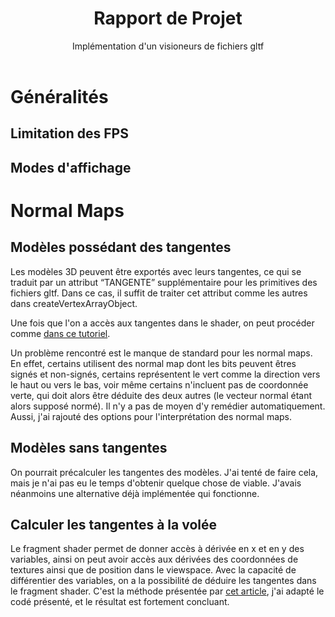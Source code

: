 #+TITLE: Rapport de Projet
#+SUBTITLE: Implémentation d'un visioneurs de fichiers gltf

* Généralités
** Limitation des FPS
** Modes d'affichage
* Normal Maps
** Modèles possédant des tangentes
   Les modèles 3D peuvent être exportés avec leurs tangentes, ce qui se traduit par un attribut “TANGENTE” supplémentaire pour les primitives des fichiers gltf.
   Dans ce cas, il suffit de traiter cet attribut comme les autres dans createVertexArrayObject.

   Une fois que l'on a accès aux tangentes dans le shader, on peut procéder comme [[https://learnopengl.com/Advanced-Lighting/Normal-Mapping][dans ce tutoriel]].

   Un problème rencontré est le manque de standard pour les normal maps. En effet, certains utilisent des normal map dont les bits peuvent êtres signés et non-signés, certains représentent le vert comme la direction vers le haut ou vers le bas, voir même certains n'incluent pas de coordonnée verte, qui doit alors être déduite des deux autres (le vecteur normal étant alors supposé normé).
   Il n'y a pas de moyen d'y remédier automatiquement. Aussi, j'ai rajouté des options pour l'interprétation des normal maps.

** Modèles sans tangentes   
   On pourrait précalculer les tangentes des modèles.
   J'ai tenté de faire cela, mais je n'ai pas eu le temps d'obtenir quelque chose de viable.
   J'avais néanmoins une alternative déjà implémentée qui fonctionne.
** Calculer les tangentes à la volée
   Le fragment shader permet de donner accès à dérivée en x et en y des variables, ainsi on peut avoir accès aux dérivées des coordonnées de textures ainsi que de position dans le viewspace.
   Avec la capacité de différentier des variables, on a la possibilité de déduire les tangentes dans le fragment shader.
   C'est la méthode présentée par [[http://www.thetenthplanet.de/archives/1180][cet article]], j'ai adapté le codé présenté, et le résultat est fortement concluant.
   


[[./images_rapport/all_lion.png]]   

